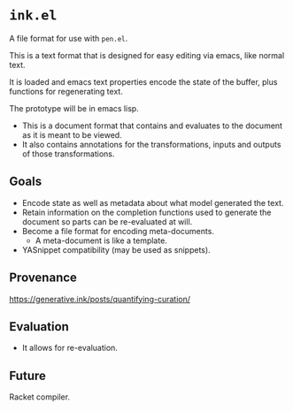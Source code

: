 * =ink.el=
A file format for use with =pen.el=.

This is a text format that is designed for easy editing via emacs, like normal text.

It is loaded and emacs text properties encode the state of the buffer, plus functions for regenerating text.

The prototype will be in emacs lisp.

- This is a document format that contains and evaluates to the document as it is meant to be viewed.
- It also contains annotations for the transformations, inputs and outputs of those transformations.

** Goals
- Encode state as well as metadata about what model generated the text.
- Retain information on the completion functions used to generate the document so parts can be re-evaluated at will.
- Become a file format for encoding meta-documents.
  - A meta-document is like a template.
- YASnippet compatibility (may be used as snippets).

** Provenance
https://generative.ink/posts/quantifying-curation/

** Evaluation
- It allows for re-evaluation.

** Future
Racket compiler.